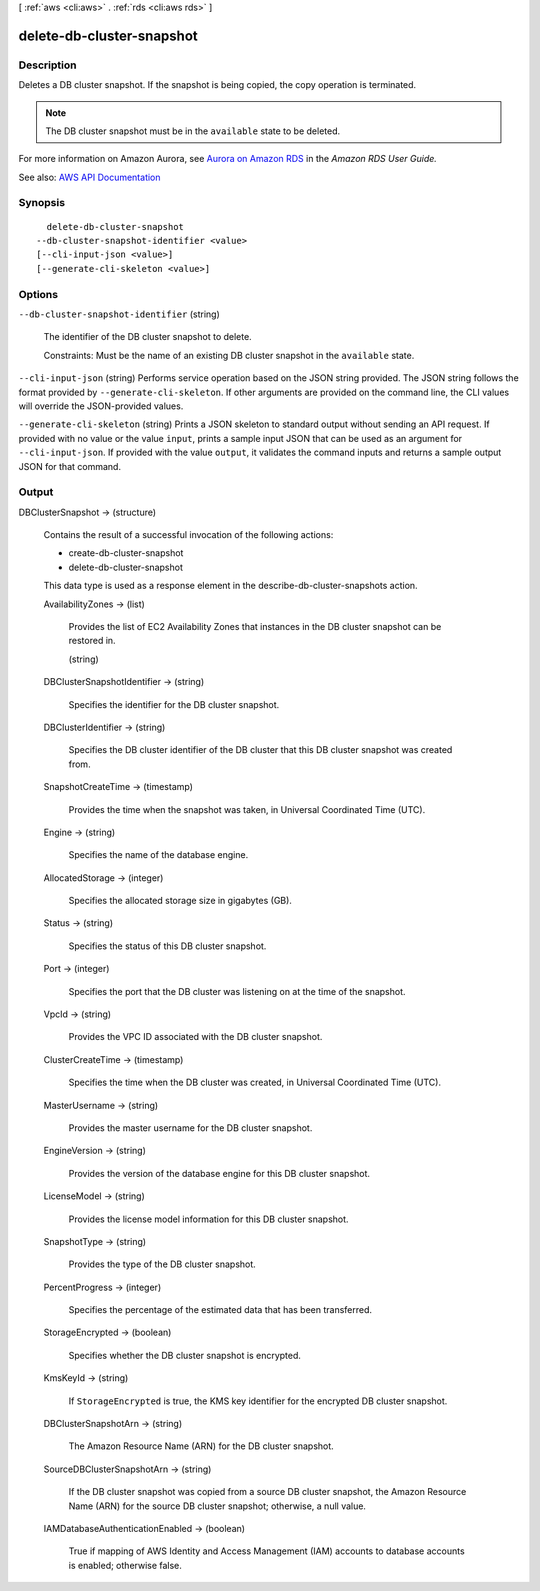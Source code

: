 [ :ref:`aws <cli:aws>` . :ref:`rds <cli:aws rds>` ]

.. _cli:aws rds delete-db-cluster-snapshot:


**************************
delete-db-cluster-snapshot
**************************



===========
Description
===========



Deletes a DB cluster snapshot. If the snapshot is being copied, the copy operation is terminated.

 

.. note::

   

  The DB cluster snapshot must be in the ``available`` state to be deleted.

   

 

For more information on Amazon Aurora, see `Aurora on Amazon RDS <http://docs.aws.amazon.com/AmazonRDS/latest/UserGuide/CHAP_Aurora.html>`_ in the *Amazon RDS User Guide.*  



See also: `AWS API Documentation <https://docs.aws.amazon.com/goto/WebAPI/rds-2014-10-31/DeleteDBClusterSnapshot>`_


========
Synopsis
========

::

    delete-db-cluster-snapshot
  --db-cluster-snapshot-identifier <value>
  [--cli-input-json <value>]
  [--generate-cli-skeleton <value>]




=======
Options
=======

``--db-cluster-snapshot-identifier`` (string)


  The identifier of the DB cluster snapshot to delete.

   

  Constraints: Must be the name of an existing DB cluster snapshot in the ``available`` state.

  

``--cli-input-json`` (string)
Performs service operation based on the JSON string provided. The JSON string follows the format provided by ``--generate-cli-skeleton``. If other arguments are provided on the command line, the CLI values will override the JSON-provided values.

``--generate-cli-skeleton`` (string)
Prints a JSON skeleton to standard output without sending an API request. If provided with no value or the value ``input``, prints a sample input JSON that can be used as an argument for ``--cli-input-json``. If provided with the value ``output``, it validates the command inputs and returns a sample output JSON for that command.



======
Output
======

DBClusterSnapshot -> (structure)

  

  Contains the result of a successful invocation of the following actions:

   

   
  *  create-db-cluster-snapshot   
   
  *  delete-db-cluster-snapshot   
   

   

  This data type is used as a response element in the  describe-db-cluster-snapshots action.

  

  AvailabilityZones -> (list)

    

    Provides the list of EC2 Availability Zones that instances in the DB cluster snapshot can be restored in.

    

    (string)

      

      

    

  DBClusterSnapshotIdentifier -> (string)

    

    Specifies the identifier for the DB cluster snapshot.

    

    

  DBClusterIdentifier -> (string)

    

    Specifies the DB cluster identifier of the DB cluster that this DB cluster snapshot was created from.

    

    

  SnapshotCreateTime -> (timestamp)

    

    Provides the time when the snapshot was taken, in Universal Coordinated Time (UTC).

    

    

  Engine -> (string)

    

    Specifies the name of the database engine.

    

    

  AllocatedStorage -> (integer)

    

    Specifies the allocated storage size in gigabytes (GB).

    

    

  Status -> (string)

    

    Specifies the status of this DB cluster snapshot.

    

    

  Port -> (integer)

    

    Specifies the port that the DB cluster was listening on at the time of the snapshot.

    

    

  VpcId -> (string)

    

    Provides the VPC ID associated with the DB cluster snapshot.

    

    

  ClusterCreateTime -> (timestamp)

    

    Specifies the time when the DB cluster was created, in Universal Coordinated Time (UTC).

    

    

  MasterUsername -> (string)

    

    Provides the master username for the DB cluster snapshot.

    

    

  EngineVersion -> (string)

    

    Provides the version of the database engine for this DB cluster snapshot.

    

    

  LicenseModel -> (string)

    

    Provides the license model information for this DB cluster snapshot.

    

    

  SnapshotType -> (string)

    

    Provides the type of the DB cluster snapshot.

    

    

  PercentProgress -> (integer)

    

    Specifies the percentage of the estimated data that has been transferred.

    

    

  StorageEncrypted -> (boolean)

    

    Specifies whether the DB cluster snapshot is encrypted.

    

    

  KmsKeyId -> (string)

    

    If ``StorageEncrypted`` is true, the KMS key identifier for the encrypted DB cluster snapshot.

    

    

  DBClusterSnapshotArn -> (string)

    

    The Amazon Resource Name (ARN) for the DB cluster snapshot.

    

    

  SourceDBClusterSnapshotArn -> (string)

    

    If the DB cluster snapshot was copied from a source DB cluster snapshot, the Amazon Resource Name (ARN) for the source DB cluster snapshot; otherwise, a null value.

    

    

  IAMDatabaseAuthenticationEnabled -> (boolean)

    

    True if mapping of AWS Identity and Access Management (IAM) accounts to database accounts is enabled; otherwise false.

    

    

  

